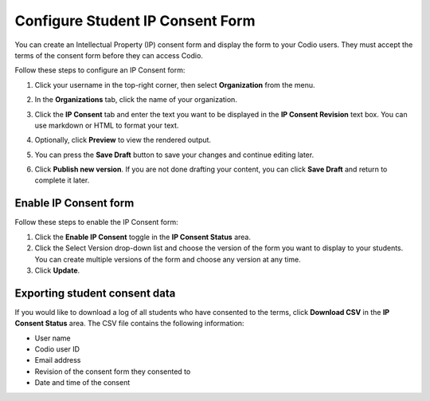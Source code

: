 .. meta::
   :description: You can create an Intellectual Property (IP) consent form and display this form to your Codio users.

.. _student-consent:

Configure Student IP Consent Form
==================================
You can create an Intellectual Property (IP) consent form and display the form to your Codio users. They must accept the terms of the consent form before they can access Codio. 

Follow these steps to configure an IP Consent form:

1. Click your username in the top-right corner, then select **Organization** from the menu.

2. In the **Organizations** tab, click the name of your organization.

   .. image:: /img/class_administration/createanorganization/organizations.png
      :alt: My Organizations

3. Click the **IP Consent** tab and enter the text you want to be displayed in the **IP Consent Revision** text box. You can use markdown or HTML to format your text.

   .. image:: /img/consent.png
      :alt: IP Consent

4. Optionally, click **Preview** to view the rendered output.

5. You can press the **Save Draft** button to save your changes and continue editing later.

6. Click **Publish new version**. If you are not done drafting your content, you can click **Save Draft** and return to complete it later.

Enable IP Consent form
----------------------
Follow these steps to enable the IP Consent form:

1. Click the **Enable IP Consent** toggle in the **IP Consent Status** area.
2. Click the Select Version drop-down list and choose the version of the form you want to display to your students. You can create multiple versions of the form and choose any version at any time.
3. Click **Update**.

Exporting student consent data
------------------------------
If you would like to download a log of all students who have consented to the terms, click **Download CSV** in the **IP Consent Status** area. The CSV file contains the following information:

- User name
- Codio user ID
- Email address
- Revision of the consent form they consented to
- Date and time of the consent
